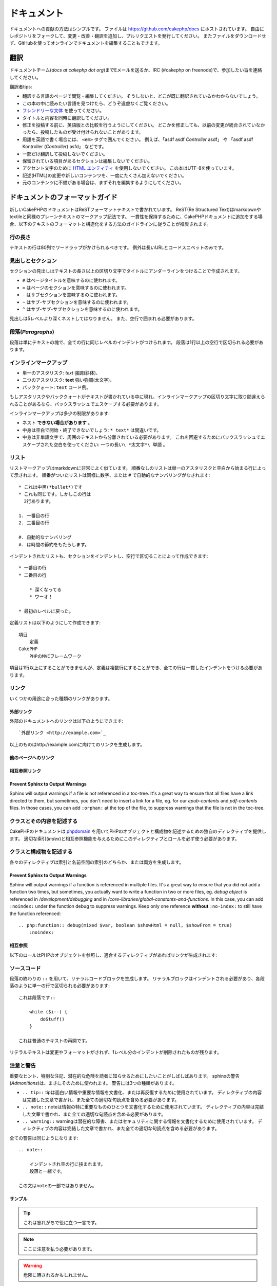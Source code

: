 ドキュメント
############

ドキュメントへの貢献の方法はシンプルです。
ファイルは https://github.com/cakephp/docs にホストされています。
自由にレポジトリをフォークして、変更・改善・翻訳を追加し、プルリクエストを発行してください。
またファイルをダウンロードせず、GitHubを使ってオンラインでドキュメントを編集することもできます。

翻訳
====

ドキュメントチーム(*docs at cakephp dot org*)までEメールを送るか、IRC (#cakephp on freenode)で、参加したい旨を連絡してください。

翻訳者tips:

- 翻訳する言語のページで閲覧・編集してください。
  そうしないと、どこが既に翻訳されているかわからないでしょう。
- この本の中に読みたい言語を見つけたら、どうぞ遠慮なくご覧ください。
- `フレンドリーな文体 <http://en.wikipedia.org/wiki/Register_(linguistics)>`_ を使ってください。
- タイトルと内容を同時に翻訳してください。
- 修正を投稿する前に、英語版との比較を行うようにしてください。
  どこかを修正しても、以前の変更が統合されていなかったら、投稿したものが受け付けられないことがあります。
- 用語を英語で書く場合には、 ``<em>`` タグで囲んでください。
  例えば、「asdf asdf *Controller* asdf」 や 「asdf asdf Kontroller (*Controller*) asfd」 などです。
- 一部だけ翻訳して投稿しないでください。
- 保留されている項目があるセクションは編集しないでください。
- アクセント文字のために
  `HTML エンティティ <http://en.wikipedia.org/wiki/List_of_XML_and_HTML_character_entity_references>`_
  を使用しないでください。
  この本はUTF-8を使っています。
- 記述(HTML)の変更や新しいコンテンツを、一度にたくさん加えないでください。
- 元のコンテンツに不備がある場合は、まずそれを編集するようにしてください。

ドキュメントのフォーマットガイド
================================

新しいCakePHPのドキュメントはReSTフォーマットテキストで書かれています。
ReST(Re Structured Text)はmarkdownやtextileと同様のプレーンテキストのマークアップ記法です。
一貫性を保持するために、CakePHPドキュメントに追加をする場合、以下のテキストのフォーマットと構造化をする方法のガイドラインに従うことが推奨されます。

行の長さ
--------

テキストの行は80列でワードラップがかけられるべきです。
例外は長いURLとコードスニペットのみです。

見出しとセクション
------------------

セクションの見出しはテキストの長さ以上の区切り文字でタイトルにアンダーラインをつけることで作成されます。

- ``#`` はページタイトルを意味するのに使われます。
- ``=`` はページのセクションを意味するのに使われます。
- ``-`` はサブセクションを意味するのに使われます。
- ``~`` はサブ-サブセクションを意味するのに使われます。
- ``^`` はサブ-サブ-サブセクションを意味するのに使われます。

見出しは5レベルより深くネストしてはなりません。
また、空行で囲まれる必要があります。

段落(*Paragraphs*)
------------------

段落は単にテキストの塊で、全ての行に同じレベルのインデントがつけられます。
段落は1行以上の空行で区切られる必要があります。

インラインマークアップ
----------------------

* 単一のアスタリスク: *text* 強調(斜体)、
* 二つのアスタリスク: **text** 強い強調(太文字)、
* バッククォート: ``text`` コード例。

もしアスタリスクやバッククォートがテキストが書かれている中に現れ、インラインマークアップの区切り文字に取り間違えられることがあるなら、バックスラッシュでエスケープする必要があります。

インラインマークアップは多少の制限があります:

* ネスト **できない場合があります** 。
* 中身は空白で開始・終了できないでしょう: ``* text*`` は間違いです。
* 中身は非単語文字で、周囲のテキストから分離されている必要があります。
  これを回避するためにバックスラッシュでエスケープされた空白を使ってください: ``一つの長い\ *太文字*\ 単語`` 。

リスト
------

リストマークアップはmarkdownに非常によく似ています。
順番なしのリストは単一のアスタリスクと空白から始まる行によって示されます。
順番がついたリストは同様に数字、または ``#`` で自動的なナンバリングがなされます::

    * これは中黒(*bullet*)です
    * これも同じです。しかしこの行は
      2行あります。

    1. 一番目の行
    2. 二番目の行

    #. 自動的なナンバリング
    #. は時間の節約をもたらします。

インデントされたリストも、セクションをインデントし、空行で区切ることによって作成できます::

    * 一番目の行
    * 二番目の行

        * 深くなってる
        * ワーオ！

    * 最初のレベルに戻った。

定義リストは以下のようにして作成できます::

    項目
        定義
    CakePHP
        PHPのMVCフレームワーク

項目は1行以上にすることができませんが、定義は複数行にすることができ、全ての行は一貫したインデントをつける必要があります。

リンク
------

いくつかの用途に合った種類のリンクがあります。

外部リンク
~~~~~~~~~~

外部のドキュメントへのリンクは以下のようにできます::

    `外部リンク <http://example.com>`_

以上のものはhttp://example.comに向けてのリンクを生成します。

他のページへのリンク
~~~~~~~~~~~~~~~~~~~~

.. rst:role:: doc

    ドキュメントの他のページへ ``:doc:`` ロール(*role*)を使ってリンクします。
    指定するドキュメントへ絶対パスまたは相対パス参照を用いてリンクできます。
    ``.rst`` 拡張子は省く必要があります。
    例えば、 ``:doc:`form``` が ``core-helpers/html`` に現れたとすると、リンクは ``core-helpers/form`` を参照します。
    もし参照が ``:doc:`/core-helpers``` であったら、どこで使われるかを厭わずに、常に ``/core-helpers`` を参照します。

相互参照リンク
~~~~~~~~~~~~~~

.. rst:role:: ref

    ``:ref:`` ロールを使って任意のドキュメントに任意のタイトルを相互参照することができます。
    リンクのラベルはドキュメント全体に渡って一意のものに向けられる必要があります。
    クラスのメソッドのラベルを作る時は、リンクのラベルのフォーマットとして ``class-method`` を使うのがベストです。

    ラベルの最も一般的な使い方は上記のタイトルです。例::

        .. _ラベル名:

        セクションの見出し
        ------------------

        続きの内容..

    他の場所で、 ``:ref:`ラベル名``` を用いて上記のセクションを参照することができます。
    リンクのテキストはリンクの先にあるタイトルになります。
    また、 ``:ref:`リンクテキスト <ラベル名>``` として自由にリンクのテキストを指定することができます。

Prevent Sphinx to Output Warnings
~~~~~~~~~~~~~~~~~~~~~~~~~~~~~~~~~

Sphinx will output warnings if a file is not referenced in a toc-tree. It's
a great way to ensure that all files have a link directed to them, but
sometimes, you don't need to insert a link for a file, eg. for our
`epub-contents` and `pdf-contents` files. In those cases, you can add
``:orphan:`` at the top of the file, to suppress warnings that the file is not
in the toc-tree.

クラスとその内容を記述する
--------------------------

CakePHPのドキュメントは `phpdomain
<http://pypi.python.org/pypi/sphinxcontrib-phpdomain>`_
を用いてPHPのオブジェクトと構成物を記述するための独自のディレクティブを提供します。
適切な索引(*index*)と相互参照機能を与えるためにこのディレクティブとロールを必ず使う必要があります。

クラスと構成物を記述する
------------------------

各々のディレクティブは索引と名前空間の索引のどちらか、または両方を生成します。

.. rst:directive:: .. php:global:: name

   このディレクティブは新規のPHPのグローバル変数を定義します。

.. rst:directive:: .. php:function:: name(signature)

   クラスに属さない新規のグローバル関数を定義します。

.. rst:directive:: .. php:const:: name

   このディレクティブは新規の定数を定義します。
   これをclassディレクティブの中でネストして使うことにより、クラス定数を作成することもできます。

.. rst:directive:: .. php:exception:: name

   このディレクティブは現在の名前空間内で新規の例外(*Exception*)を定義します。
   コンストラクタの引数を含める書き方もできます。

.. rst:directive:: .. php:class:: name

   クラスを記述します。
   クラスに属するメソッド、属性、定数はこのディレクティブの本文の中にある必要があります::

        .. php:class:: MyClass

            クラスの説明

           .. php:method:: method($argument)

           メソッドの説明


   属性、メソッド、定数はネストする必要はありません。
   これらは単にクラス定義の後につけることができます::

        .. php:class:: MyClass

            クラスについての文

        .. php:method:: methodName()

            メソッドについての文


   .. seealso:: :rst:dir:`php:method`, :rst:dir:`php:attr`, :rst:dir:`php:const`

.. rst:directive:: .. php:method:: name(signature)

   クラスのメソッドと、その引数、返り値、例外を記述します::

        .. php:method:: instanceMethod($one, $two)

            :param string $one: 第一引数。
            :param string $two: 第二引数。
            :returns: なんらかの配列。
            :throws: InvalidArgumentException

           これはインスタンスメソッドです。

.. rst:directive:: .. php:staticmethod:: ClassName::methodName(signature)

    静的なメソッド、その引数、返り値、例外を記述します。
    オプションは :rst:dir:`php:method` を見てください。

.. rst:directive:: .. php:attr:: name

   クラスのプロパティ・属性を記述します。

Prevent Sphinx to Output Warnings
~~~~~~~~~~~~~~~~~~~~~~~~~~~~~~~~~

Sphinx will output warnings if a function is referenced in multiple files. It's
a great way to ensure that you did not add a function two times, but
sometimes, you actually want to write a function in two or more files, eg.
`debug object` is referenced in `/development/debugging` and in
`/core-libraries/global-constants-and-functions`. In this case, you can add
``:noindex:`` under the function debug to suppress warnings. Keep only
one reference **without** ``:no-index:`` to still have the function referenced::

    .. php:function:: debug(mixed $var, boolean $showHtml = null, $showFrom = true)
        :noindex:

相互参照
~~~~~~~~

以下のロールはPHPのオブジェクトを参照し、適合するディレクティブがあればリンクが生成されます:

.. rst:role:: php:func

   PHPの関数を参照します。

.. rst:role:: php:global

   ``$`` 接頭辞を持つグローバル変数を参照します。

.. rst:role:: php:const

   グローバル定数、またはクラス定数のどちらかを参照します。
   クラス定数はそのクラスが先に付けられる必要があります::

        DateTimeは :php:const:`DateTime::ATOM` 定数を持ちます。

.. rst:role:: php:class

   名前でクラスを参照します::

     :php:class:`ClassName`

.. rst:role:: php:meth

   クラスのメソッドを参照します。
   このロールは両方の種類のメソッドをサポートします::

     :php:meth:`DateTime::setDate`
     :php:meth:`Classname::staticMethod`

.. rst:role:: php:attr

   オブジェクトの属性を参照します::

      :php:attr:`ClassName::$propertyName`

.. rst:role:: php:exc

   例外を参照します。


ソースコード
------------

段落の終わりの ``::`` を用いて、リテラルコードブロックを生成します。
リテラルブロックはインデントされる必要があり、各段落のように単一の行で区切られる必要があります::

    これは段落です::

        while ($i--) {
            doStuff()
        }

    これは普通のテキストの再開です。

リテラルテキストは変更やフォーマットがされず、1レベル分のインデントが削除されたものが残ります。


注意と警告
----------

重要なヒント、特別な注記、潜在的な危険を読者に知らせるためにしたいことがしばしばあります。
sphinxの警告(*Admonitions*)は、まさにそのために使われます。
警告には3つの種類があります。

* ``.. tip::`` tipは面白い情報や重要な情報を文書化、または再反復するために使用されています。
  ディレクティブの内容は完結した文章で書かれ、また全ての適切な句読点を含める必要があります。
* ``.. note::`` noteは情報の特に重要なもののひとつを文書化するために使用されています。
  ディレクティブの内容は完結した文章で書かれ、また全ての適切な句読点を含める必要があります。
* ``.. warning::`` warningは潜在的な障害、またはセキュリティに関する情報を文書化するために使用されています。
  ディレクティブの内容は完結した文章で書かれ、また全ての適切な句読点を含める必要があります。

全ての警告は同じようになります::

    .. note::

        インデントされ空の行に挟まれます。
        段落と一緒です。

    この文はnoteの一部ではありません。

サンプル
~~~~~~~~

.. tip::

    これは忘れがちで役に立つ一言です。

.. note::

    ここに注意を払う必要があります。

.. warning::

    危険に晒されるかもしれません。
